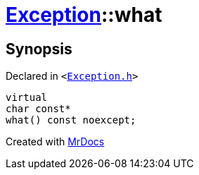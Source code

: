[#Exception-what]
= xref:Exception.adoc[Exception]::what
:relfileprefix: ../
:mrdocs:


== Synopsis

Declared in `&lt;https://github.com/PrismLauncher/PrismLauncher/blob/develop/launcher/Exception.h#L47[Exception&period;h]&gt;`

[source,cpp,subs="verbatim,replacements,macros,-callouts"]
----
virtual
char const*
what() const noexcept;
----



[.small]#Created with https://www.mrdocs.com[MrDocs]#
